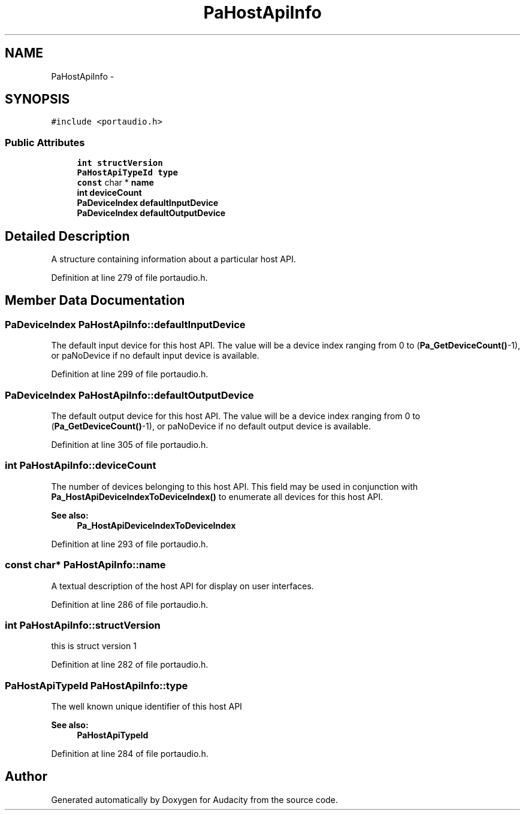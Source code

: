 .TH "PaHostApiInfo" 3 "Thu Apr 28 2016" "Audacity" \" -*- nroff -*-
.ad l
.nh
.SH NAME
PaHostApiInfo \- 
.SH SYNOPSIS
.br
.PP
.PP
\fC#include <portaudio\&.h>\fP
.SS "Public Attributes"

.in +1c
.ti -1c
.RI "\fBint\fP \fBstructVersion\fP"
.br
.ti -1c
.RI "\fBPaHostApiTypeId\fP \fBtype\fP"
.br
.ti -1c
.RI "\fBconst\fP char * \fBname\fP"
.br
.ti -1c
.RI "\fBint\fP \fBdeviceCount\fP"
.br
.ti -1c
.RI "\fBPaDeviceIndex\fP \fBdefaultInputDevice\fP"
.br
.ti -1c
.RI "\fBPaDeviceIndex\fP \fBdefaultOutputDevice\fP"
.br
.in -1c
.SH "Detailed Description"
.PP 
A structure containing information about a particular host API\&. 
.PP
Definition at line 279 of file portaudio\&.h\&.
.SH "Member Data Documentation"
.PP 
.SS "\fBPaDeviceIndex\fP PaHostApiInfo::defaultInputDevice"
The default input device for this host API\&. The value will be a device index ranging from 0 to (\fBPa_GetDeviceCount()\fP-1), or paNoDevice if no default input device is available\&. 
.PP
Definition at line 299 of file portaudio\&.h\&.
.SS "\fBPaDeviceIndex\fP PaHostApiInfo::defaultOutputDevice"
The default output device for this host API\&. The value will be a device index ranging from 0 to (\fBPa_GetDeviceCount()\fP-1), or paNoDevice if no default output device is available\&. 
.PP
Definition at line 305 of file portaudio\&.h\&.
.SS "\fBint\fP PaHostApiInfo::deviceCount"
The number of devices belonging to this host API\&. This field may be used in conjunction with \fBPa_HostApiDeviceIndexToDeviceIndex()\fP to enumerate all devices for this host API\&. 
.PP
\fBSee also:\fP
.RS 4
\fBPa_HostApiDeviceIndexToDeviceIndex\fP 
.RE
.PP

.PP
Definition at line 293 of file portaudio\&.h\&.
.SS "\fBconst\fP char* PaHostApiInfo::name"
A textual description of the host API for display on user interfaces\&. 
.PP
Definition at line 286 of file portaudio\&.h\&.
.SS "\fBint\fP PaHostApiInfo::structVersion"
this is struct version 1 
.PP
Definition at line 282 of file portaudio\&.h\&.
.SS "\fBPaHostApiTypeId\fP PaHostApiInfo::type"
The well known unique identifier of this host API 
.PP
\fBSee also:\fP
.RS 4
\fBPaHostApiTypeId\fP 
.RE
.PP

.PP
Definition at line 284 of file portaudio\&.h\&.

.SH "Author"
.PP 
Generated automatically by Doxygen for Audacity from the source code\&.
